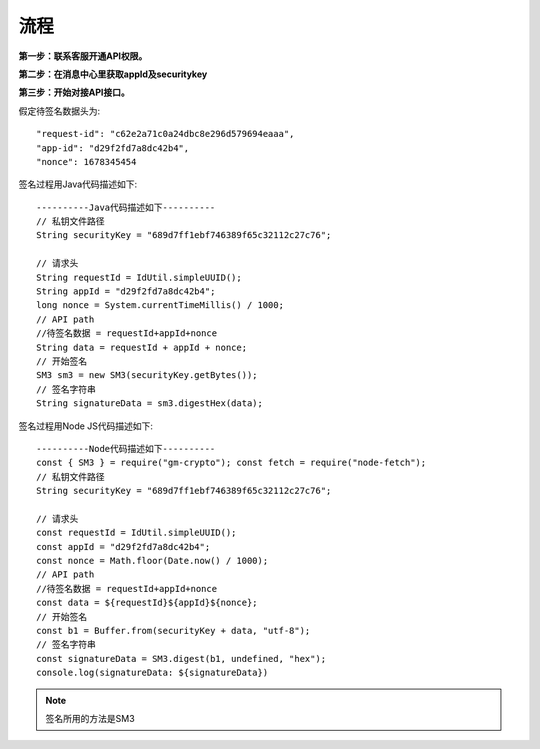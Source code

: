 流程
=================

**第一步：联系客服开通API权限。**


**第二步：在消息中心里获取appId及securitykey**

.. image:: image/1.png

**第三步：开始对接API接口。**

假定待签名数据头为::

    "request-id": "c62e2a71c0a24dbc8e296d579694eaaa",
    "app-id": "d29f2fd7a8dc42b4",
    "nonce": 1678345454

签名过程用Java代码描述如下::

        ----------Java代码描述如下----------
        // 私钥文件路径
        String securityKey = "689d7ff1ebf746389f65c32112c27c76";

        // 请求头
        String requestId = IdUtil.simpleUUID();
        String appId = "d29f2fd7a8dc42b4";
        long nonce = System.currentTimeMillis() / 1000;
        // API path
        //待签名数据 = requestId+appId+nonce
        String data = requestId + appId + nonce;
        // 开始签名
        SM3 sm3 = new SM3(securityKey.getBytes());
        // 签名字符串
        String signatureData = sm3.digestHex(data);

签名过程用Node JS代码描述如下::

        ----------Node代码描述如下----------
        const { SM3 } = require("gm-crypto"); const fetch = require("node-fetch");
        // 私钥文件路径
        String securityKey = "689d7ff1ebf746389f65c32112c27c76";

        // 请求头
        const requestId = IdUtil.simpleUUID();
        const appId = "d29f2fd7a8dc42b4";
        const nonce = Math.floor(Date.now() / 1000);
        // API path
        //待签名数据 = requestId+appId+nonce
        const data = ${requestId}${appId}${nonce};
        // 开始签名
        const b1 = Buffer.from(securityKey + data, "utf-8");
        // 签名字符串
        const signatureData = SM3.digest(b1, undefined, "hex");
        console.log(signatureData: ${signatureData})

.. note:: 签名所用的方法是SM3

